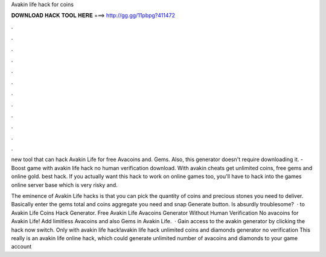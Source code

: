 Avakin life hack for coins



𝐃𝐎𝐖𝐍𝐋𝐎𝐀𝐃 𝐇𝐀𝐂𝐊 𝐓𝐎𝐎𝐋 𝐇𝐄𝐑𝐄 ===> http://gg.gg/11pbpg?411472



.



.



.



.



.



.



.



.



.



.



.



.

new tool that can hack Avakin Life for free Avacoins and. Gems. Also, this generator doesn't require downloading it. - Boost game with avakin life hack no human verification download. With avakin cheats get unlimited coins, free gems and online gold. best hack. If you actually want this hack to work on online games too, you'll have to hack into the games online server base which is very risky and.

The eminence of Avakin Life hacks is that you can pick the quantity of coins and precious stones you need to deliver. Basically enter the gems total and coins aggregate you need and snap Generate button. Is absurdly troublesome?  · to Avakin Life Coins Hack Generator. Free Avakin Life Avacoins Generator Without Human Verification No  avacoins for Avakin Life! Add limitless Avacoins and also Gems in Avakin Life.  · Gain access to the avakin generator by clicking the hack now switch. Only with avakin life hack!avakin life hack unlimited coins and diamonds generator no verification This really is an avakin life online hack, which could generate unlimited number of avacoins and diamonds to your game account 
